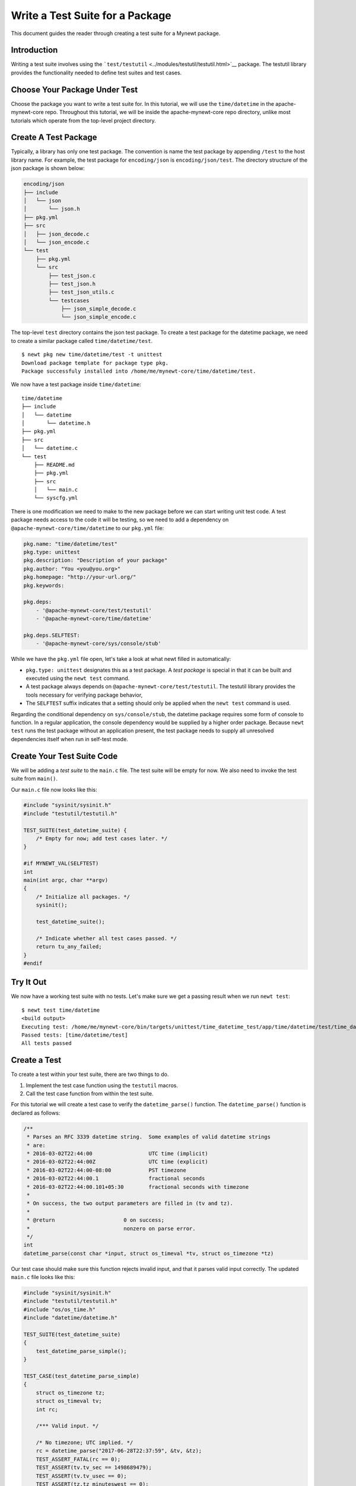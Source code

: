 Write a Test Suite for a Package
================================

This document guides the reader through creating a test suite for a
Mynewt package.

Introduction
------------

Writing a test suite involves using the
```test/testutil`` <../modules/testutil/testutil.html>`__ package. The
testutil library provides the functionality needed to define test suites
and test cases.

Choose Your Package Under Test
------------------------------

Choose the package you want to write a test suite for. In this tutorial,
we will use the ``time/datetime`` in the apache-mynewt-core repo.
Throughout this tutorial, we will be inside the apache-mynewt-core repo
directory, unlike most tutorials which operate from the top-level
project directory.

Create A Test Package
---------------------

Typically, a library has only one test package. The convention is name
the test package by appending ``/test`` to the host library name. For
example, the test package for ``encoding/json`` is
``encoding/json/test``. The directory structure of the json package is
shown below:

.. code:: c

    encoding/json
    ├── include
    │   └── json
    │       └── json.h
    ├── pkg.yml
    ├── src
    │   ├── json_decode.c
    │   └── json_encode.c
    └── test
        ├── pkg.yml
        └── src
            ├── test_json.c
            ├── test_json.h
            ├── test_json_utils.c
            └── testcases
                ├── json_simple_decode.c
                └── json_simple_encode.c

The top-level ``test`` directory contains the json test package. To
create a test package for the datetime package, we need to create a
similar package called ``time/datetime/test``.

::

    $ newt pkg new time/datetime/test -t unittest
    Download package template for package type pkg.
    Package successfuly installed into /home/me/mynewt-core/time/datetime/test.

We now have a test package inside ``time/datetime``:

::

    time/datetime
    ├── include
    │   └── datetime
    │       └── datetime.h
    ├── pkg.yml
    ├── src
    │   └── datetime.c
    └── test
        ├── README.md
        ├── pkg.yml
        ├── src
        │   └── main.c
        └── syscfg.yml

There is one modification we need to make to the new package before we
can start writing unit test code. A test package needs access to the
code it will be testing, so we need to add a dependency on
``@apache-mynewt-core/time/datetime`` to our ``pkg.yml`` file:

.. code:: hl_lines="10"

    pkg.name: "time/datetime/test"
    pkg.type: unittest
    pkg.description: "Description of your package"
    pkg.author: "You <you@you.org>"
    pkg.homepage: "http://your-url.org/"
    pkg.keywords:

    pkg.deps:
        - '@apache-mynewt-core/test/testutil'
        - '@apache-mynewt-core/time/datetime'

    pkg.deps.SELFTEST:
        - '@apache-mynewt-core/sys/console/stub'

While we have the ``pkg.yml`` file open, let's take a look at what newt
filled in automatically:

-  ``pkg.type: unittest`` designates this as a test package. A *test
   package* is special in that it can be built and executed using the
   ``newt test`` command.
-  A test package always depends on
   ``@apache-mynewt-core/test/testutil``. The testutil library provides
   the tools necessary for verifying package behavior,
-  The ``SELFTEST`` suffix indicates that a setting should only be
   applied when the ``newt test`` command is used.

Regarding the conditional dependency on ``sys/console/stub``, the
datetime package requires some form of console to function. In a regular
application, the console dependency would be supplied by a higher order
package. Because ``newt test`` runs the test package without an
application present, the test package needs to supply all unresolved
dependencies itself when run in self-test mode.

Create Your Test Suite Code
---------------------------

We will be adding a *test suite* to the ``main.c`` file. The test suite
will be empty for now. We also need to invoke the test suite from
``main()``.

Our ``main.c`` file now looks like this:

.. code:: c

    #include "sysinit/sysinit.h"
    #include "testutil/testutil.h"

    TEST_SUITE(test_datetime_suite) {
        /* Empty for now; add test cases later. */
    }

    #if MYNEWT_VAL(SELFTEST)
    int
    main(int argc, char **argv)
    {
        /* Initialize all packages. */
        sysinit();

        test_datetime_suite();

        /* Indicate whether all test cases passed. */
        return tu_any_failed;
    }
    #endif

Try It Out
----------

We now have a working test suite with no tests. Let's make sure we get a
passing result when we run ``newt test``:

::

    $ newt test time/datetime
    <build output>
    Executing test: /home/me/mynewt-core/bin/targets/unittest/time_datetime_test/app/time/datetime/test/time_datetime_test.elf
    Passed tests: [time/datetime/test]
    All tests passed

Create a Test
-------------

To create a test within your test suite, there are two things to do.

1. Implement the test case function using the ``testutil`` macros.
2. Call the test case function from within the test suite.

For this tutorial we will create a test case to verify the
``datetime_parse()`` function. The ``datetime_parse()`` function is
declared as follows:

.. code:: c

    /**
     * Parses an RFC 3339 datetime string.  Some examples of valid datetime strings
     * are:
     * 2016-03-02T22:44:00                  UTC time (implicit)
     * 2016-03-02T22:44:00Z                 UTC time (explicit)
     * 2016-03-02T22:44:00-08:00            PST timezone
     * 2016-03-02T22:44:00.1                fractional seconds
     * 2016-03-02T22:44:00.101+05:30        fractional seconds with timezone
     *
     * On success, the two output parameters are filled in (tv and tz).
     *
     * @return                      0 on success;
     *                              nonzero on parse error.
     */
    int
    datetime_parse(const char *input, struct os_timeval *tv, struct os_timezone *tz)

Our test case should make sure this function rejects invalid input, and
that it parses valid input correctly. The updated ``main.c`` file looks
like this:

.. code:: c

    #include "sysinit/sysinit.h"
    #include "testutil/testutil.h"
    #include "os/os_time.h"
    #include "datetime/datetime.h"

    TEST_SUITE(test_datetime_suite)
    {
        test_datetime_parse_simple();
    }

    TEST_CASE(test_datetime_parse_simple)
    {
        struct os_timezone tz;
        struct os_timeval tv;
        int rc;

        /*** Valid input. */

        /* No timezone; UTC implied. */
        rc = datetime_parse("2017-06-28T22:37:59", &tv, &tz);
        TEST_ASSERT_FATAL(rc == 0);
        TEST_ASSERT(tv.tv_sec == 1498689479);
        TEST_ASSERT(tv.tv_usec == 0);
        TEST_ASSERT(tz.tz_minuteswest == 0);
        TEST_ASSERT(tz.tz_dsttime == 0);

        /* PDT timezone. */
        rc = datetime_parse("2013-12-05T02:43:07-07:00", &tv, &tz);
        TEST_ASSERT_FATAL(rc == 0);
        TEST_ASSERT(tv.tv_sec == 1386236587);
        TEST_ASSERT(tv.tv_usec == 0);
        TEST_ASSERT(tz.tz_minuteswest == 420);
        TEST_ASSERT(tz.tz_dsttime == 0);

        /*** Invalid input. */

        /* Nonsense. */
        rc = datetime_parse("abc", &tv, &tz);
        TEST_ASSERT(rc != 0);

        /* Date-only. */
        rc = datetime_parse("2017-01-02", &tv, &tz);
        TEST_ASSERT(rc != 0);

        /* Zero month. */
        rc = datetime_parse("2017-00-28T22:37:59", &tv, &tz);
        TEST_ASSERT(rc != 0);

        /* 13 month. */
        rc = datetime_parse("2017-13-28T22:37:59", &tv, &tz);
        TEST_ASSERT(rc != 0);
    }

    #if MYNEWT_VAL(SELFTEST)
    int
    main(int argc, char **argv)
    {
        /* Initialize all packages. */
        sysinit();

        test_datetime_suite();

        /* Indicate whether all test cases passed. */
        return tu_any_failed;
    }
    #endif

Take a few minutes to review the above code. Then keep reading for some
specifics.

Asserting
~~~~~~~~~

The ``test/testutil`` package provides two tools for verifying the
correctness of a package:

-  ``TEST_ASSERT``
-  ``TEST_ASSERT_FATAL``

Both of these macros check if the supplied condition is true. They
differ in how they behave when the condition is not true. On failure,
``TEST_ASSERT`` reports the error and proceeds with the remainder of the
test case. ``TEST_ASSERT_FATAL``, on the other hand, aborts the test
case on failure.

The general rule is to only use ``TEST_ASSERT_FATAL`` when subsequent
assertions depend on the condition being checked. For example, when
``datetime_parse()`` is expected to succeed, the return code is checked
with ``TEST_ASSERT_FATAL``. If ``datetime_parse()`` unexpectedly failed,
the contents of the ``tv`` and ``tz`` objects would be indeterminate, so
it is desirable to abort the test instead of checking them and reporting
spurious failures.

Scaling Up
~~~~~~~~~~

The above example is small and self contained, so it is reasonable to
put everything in a single C file. A typical package will need a lot
more test code, and it helps to follow some conventions to maintain
organization. Let's take a look at a more realistic example. Here is the
directory structure of the ``fs/nffs/test`` package:

::

    fs/nffs/test
    ├── pkg.yml
    └── src
        ├── nffs_test.c
        ├── nffs_test.h
        ├── nffs_test_debug.c
        ├── nffs_test_priv.h
        ├── nffs_test_system_01.c
        ├── nffs_test_utils.c
        ├── nffs_test_utils.h
        └── testcases
            ├── append_test.c
            ├── cache_large_file_test.c
            ├── corrupt_block_test.c
            ├── corrupt_scratch_test.c
            ├── gc_on_oom_test.c
            ├── gc_test.c
            ├── incomplete_block_test.c
            ├── large_system_test.c
            ├── large_unlink_test.c
            ├── large_write_test.c
            ├── long_filename_test.c
            ├── lost_found_test.c
            ├── many_children_test.c
            ├── mkdir_test.c
            ├── open_test.c
            ├── overwrite_many_test.c
            ├── overwrite_one_test.c
            ├── overwrite_three_test.c
            ├── overwrite_two_test.c
            ├── read_test.c
            ├── readdir_test.c
            ├── rename_test.c
            ├── split_file_test.c
            ├── truncate_test.c
            ├── unlink_test.c
            └── wear_level_test.c

The ``fs/nffs/test`` package follows these conventions:

1. A maximum of one test case per C file.
2. Each test case file goes in the ``testcases`` subdirectory.
3. Test suites and utility functions go directly in the ``src``
   directory.

Test packages contributed to the Mynewt project should follow these
conventions.

Congratulations
---------------

Now you can begin the work of validating your packages.
